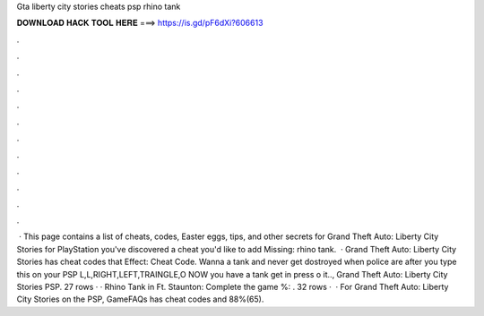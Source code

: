 Gta liberty city stories cheats psp rhino tank

𝐃𝐎𝐖𝐍𝐋𝐎𝐀𝐃 𝐇𝐀𝐂𝐊 𝐓𝐎𝐎𝐋 𝐇𝐄𝐑𝐄 ===> https://is.gd/pF6dXi?606613

.

.

.

.

.

.

.

.

.

.

.

.

 · This page contains a list of cheats, codes, Easter eggs, tips, and other secrets for Grand Theft Auto: Liberty City Stories for PlayStation  you've discovered a cheat you'd like to add Missing: rhino tank.  · Grand Theft Auto: Liberty City Stories has cheat codes that Effect: Cheat Code. Wanna a tank and never get dostroyed when police are after you type this on your PSP L,L,RIGHT,LEFT,TRAINGLE,O NOW you have a tank get in press o it.., Grand Theft Auto: Liberty City Stories PSP. 27 rows · · Rhino Tank in Ft. Staunton: Complete the game %: . 32 rows ·  · For Grand Theft Auto: Liberty City Stories on the PSP, GameFAQs has cheat codes and 88%(65).